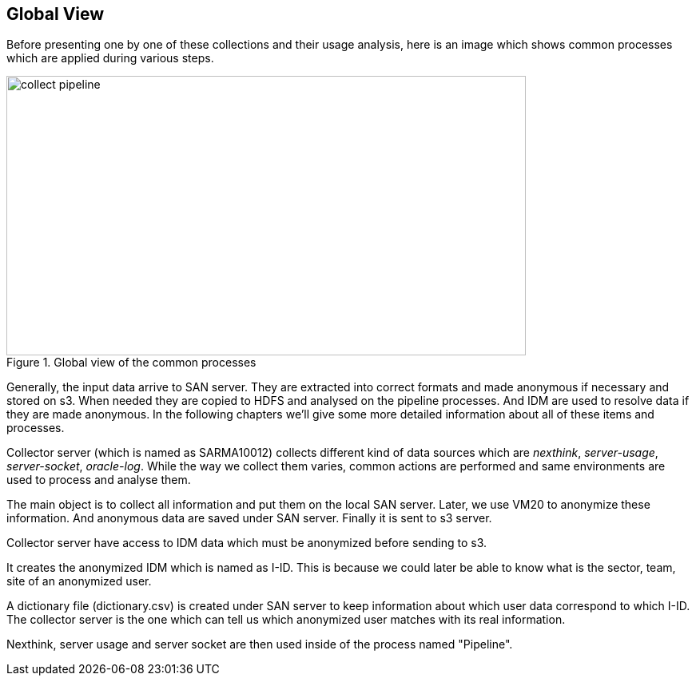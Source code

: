 <<<
== Global View

Before presenting one by one of these collections and their usage analysis, here is an image
which shows common processes which are applied during various steps.

image::images/collect_pipeline.jpg[title="Global view of the common processes", width="650", height="350"]


Generally, the input data arrive to SAN server.
They are extracted into correct formats and made anonymous if necessary and stored on s3.
When needed they are copied to HDFS and analysed on the pipeline processes.
And IDM are used to resolve data if they are made anonymous.
In the following chapters we'll give some more detailed information about all of these items and processes.


Collector server (which is named as SARMA10012) collects different kind of data sources
which are _nexthink_, _server-usage_, _server-socket_, _oracle-log_.
While the way we collect them varies, common actions are performed
and same environments are used to process and analyse them.

The main object is to collect all information and put them on the local SAN server.
Later, we use VM20 to anonymize these information.
And anonymous data are saved under SAN server.
Finally it is sent to s3 server.


Collector server have access to IDM data which must be anonymized before sending to s3.


It creates the anonymized IDM which is named as I-ID.
This is because we could later be able to know what is the sector, team, site of an anonymized user.


A dictionary file (dictionary.csv) is created under SAN server to keep information about which user data correspond to which I-ID.
The collector server is the one which can tell us which anonymized user matches with its real information.


Nexthink, server usage and server socket are then used inside of the process named "Pipeline".
